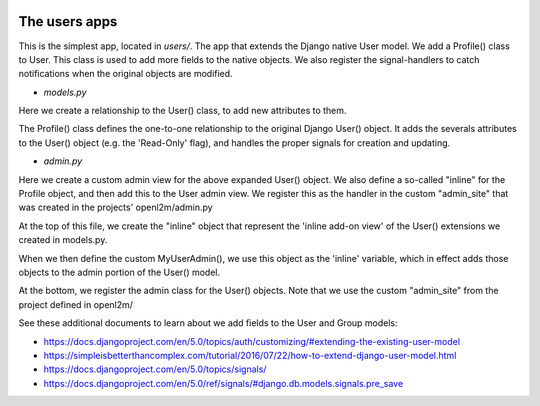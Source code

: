 .. image:: ../../_static/openl2m_logo.png

==============
The users apps
==============

This is the simplest app, located in *users/*. The app that extends the Django native User model.
We add a Profile() class to User. This class is used to add more fields to the native objects.
We also register the signal-handlers to catch notifications when the original objects are modified.

* *models.py*

Here we create a relationship to the User() class, to add new attributes to them.

The Profile() class defines the one-to-one relationship to the original Django User() object.
It adds the severals attributes to the User() object (e.g. the 'Read-Only' flag), and handles the proper signals for creation and updating.

* *admin.py*

Here we create a custom admin view for the above expanded User() object. We also define a so-called "inline"
for the Profile object, and then add this to the User admin view. We register this as the handler
in the custom "admin_site" that was created in the projects' openl2m/admin.py

At the top of this file, we create the "inline" object that represent the 'inline add-on view' of
the User() extensions we created in models.py.

When we then define the custom MyUserAdmin(), we use this object as the 'inline' variable,
which in effect adds those objects to the admin portion of the User() model.

At the bottom, we register the admin class for the User() objects. Note that we
use the custom "admin_site" from the project defined in openl2m/

See these additional documents to learn about we add fields to the User and Group models:

* https://docs.djangoproject.com/en/5.0/topics/auth/customizing/#extending-the-existing-user-model

* https://simpleisbetterthancomplex.com/tutorial/2016/07/22/how-to-extend-django-user-model.html

* https://docs.djangoproject.com/en/5.0/topics/signals/

* https://docs.djangoproject.com/en/5.0/ref/signals/#django.db.models.signals.pre_save
